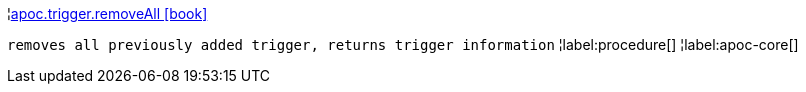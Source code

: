 ¦xref::overview/apoc.trigger/apoc.trigger.removeAll.adoc[apoc.trigger.removeAll icon:book[]] +

`removes all previously added trigger, returns trigger information`
¦label:procedure[]
¦label:apoc-core[]
